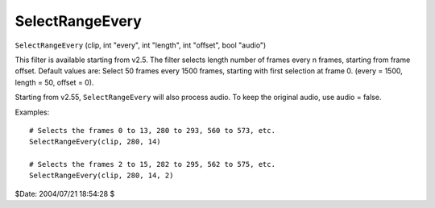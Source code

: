 
SelectRangeEvery
================

``SelectRangeEvery`` (clip, int "every", int "length", int "offset", bool
"audio")

This filter is available starting from v2.5. The filter selects length number
of frames every n frames, starting from frame offset. Default values are:
Select 50 frames every 1500 frames, starting with first selection at frame 0.
(every = 1500, length = 50, offset = 0).

Starting from v2.55, ``SelectRangeEvery`` will also process audio. To keep
the original audio, use  audio = false.

Examples:
::

    # Selects the frames 0 to 13, 280 to 293, 560 to 573, etc.
    SelectRangeEvery(clip, 280, 14)

    # Selects the frames 2 to 15, 282 to 295, 562 to 575, etc.
    SelectRangeEvery(clip, 280, 14, 2)

$Date: 2004/07/21 18:54:28 $
